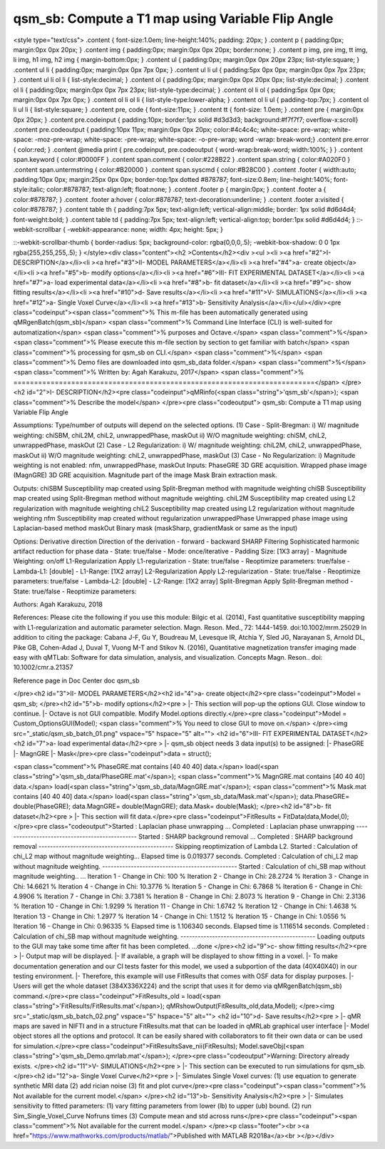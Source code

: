 qsm_sb: Compute a T1 map using Variable Flip Angle
==================================================

.. image:: https://mybinder.org/badge_logo.svg
 :target: https://mybinder.org/v2/gh/qMRLab/doc_notebooks/master?filepath=qsm_sb_demo.ipynb
.. raw:: html


<style type="text/css">
.content { font-size:1.0em; line-height:140%; padding: 20px; }
.content p { padding:0px; margin:0px 0px 20px; }
.content img { padding:0px; margin:0px 0px 20px; border:none; }
.content p img, pre img, tt img, li img, h1 img, h2 img { margin-bottom:0px; }
.content ul { padding:0px; margin:0px 0px 20px 23px; list-style:square; }
.content ul li { padding:0px; margin:0px 0px 7px 0px; }
.content ul li ul { padding:5px 0px 0px; margin:0px 0px 7px 23px; }
.content ul li ol li { list-style:decimal; }
.content ol { padding:0px; margin:0px 0px 20px 0px; list-style:decimal; }
.content ol li { padding:0px; margin:0px 0px 7px 23px; list-style-type:decimal; }
.content ol li ol { padding:5px 0px 0px; margin:0px 0px 7px 0px; }
.content ol li ol li { list-style-type:lower-alpha; }
.content ol li ul { padding-top:7px; }
.content ol li ul li { list-style:square; }
.content pre, code { font-size:11px; }
.content tt { font-size: 1.0em; }
.content pre { margin:0px 0px 20px; }
.content pre.codeinput { padding:10px; border:1px solid #d3d3d3; background:#f7f7f7; overflow-x:scroll}
.content pre.codeoutput { padding:10px 11px; margin:0px 0px 20px; color:#4c4c4c; white-space: pre-wrap; white-space: -moz-pre-wrap; white-space: -pre-wrap; white-space: -o-pre-wrap; word -wrap: break-word;}
.content pre.error { color:red; }
.content @media print { pre.codeinput, pre.codeoutput { word-wrap:break-word; width:100%; } }
.content span.keyword { color:#0000FF }
.content span.comment { color:#228B22 }
.content span.string { color:#A020F0 }
.content span.untermstring { color:#B20000 }
.content span.syscmd { color:#B28C00 }
.content .footer { width:auto; padding:10px 0px; margin:25px 0px 0px; border-top:1px dotted #878787; font-size:0.8em; line-height:140%; font-style:italic; color:#878787; text-align:left; float:none; }
.content .footer p { margin:0px; }
.content .footer a { color:#878787; }
.content .footer a:hover { color:#878787; text-decoration:underline; }
.content .footer a:visited { color:#878787; }
.content table th { padding:7px 5px; text-align:left; vertical-align:middle; border: 1px solid #d6d4d4; font-weight:bold; }
.content table td { padding:7px 5px; text-align:left; vertical-align:top; border:1px solid #d6d4d4; }
::-webkit-scrollbar {
-webkit-appearance: none;
width: 4px;
height: 5px;
}

::-webkit-scrollbar-thumb {
border-radius: 5px;
background-color: rgba(0,0,0,.5);
-webkit-box-shadow: 0 0 1px rgba(255,255,255,.5);
}
</style><div class="content"><h2 >Contents</h2><div ><ul ><li ><a href="#2">I- DESCRIPTION</a></li><li ><a href="#3">II- MODEL PARAMETERS</a></li><li ><a href="#4">a- create object</a></li><li ><a href="#5">b- modify options</a></li><li ><a href="#6">III- FIT EXPERIMENTAL DATASET</a></li><li ><a href="#7">a- load experimental data</a></li><li ><a href="#8">b- fit dataset</a></li><li ><a href="#9">c- show fitting results</a></li><li ><a href="#10">d- Save results</a></li><li ><a href="#11">V- SIMULATIONS</a></li><li ><a href="#12">a- Single Voxel Curve</a></li><li ><a href="#13">b- Sensitivity Analysis</a></li></ul></div><pre class="codeinput"><span class="comment">% This m-file has been automatically generated using qMRgenBatch(qsm_sb)</span>
<span class="comment">% Command Line Interface (CLI) is well-suited for automatization</span>
<span class="comment">% purposes and Octave.</span>
<span class="comment">%</span>
<span class="comment">% Please execute this m-file section by section to get familiar with batch</span>
<span class="comment">% processing for qsm_sb on CLI.</span>
<span class="comment">%</span>
<span class="comment">% Demo files are downloaded into qsm_sb_data folder.</span>
<span class="comment">%</span>
<span class="comment">% Written by: Agah Karakuzu, 2017</span>
<span class="comment">% =========================================================================</span>
</pre><h2 id="2">I- DESCRIPTION</h2><pre class="codeinput">qMRinfo(<span class="string">'qsm_sb'</span>); <span class="comment">% Describe the model</span>
</pre><pre class="codeoutput">  qsm_sb: Compute a T1 map using Variable Flip Angle

Assumptions:
Type/number of outputs will depend on the selected options. 
(1) Case - Split-Bregman:
i)  W/ magnitude weighting:  chiSBM, chiL2M, chiL2, unwrappedPhase, maskOut
ii) W/O magnitude weighting: chiSM, chiL2, unwrappedPhase, maskOut
(2) Case - L2 Regularization:
i)  W/ magnitude weighting:  chiL2M, chiL2, unwrappedPhase, maskOut
ii) W/O magnitude weighting: chiL2, unwrappedPhase, maskOut
(3) Case - No Regularization: 
i) Magnitude weighting is not enabled: nfm, unwrappedPhase, maskOut
Inputs:
PhaseGRE      3D GRE acquisition. Wrapped phase image
(MagnGRE)     3D GRE acquisition. Magnitude part of the image
Mask          Brain extraction mask.

Outputs:
chiSBM          Susceptibility map created using Split-Bregman method with magnitude weighting 
chiSB           Susceptibility map created using Split-Bregman method without magnitude weighting.
chiL2M          Susceptibility map created using L2 regularization with magnitude weighting
chiL2           Susceptibility map created using L2 regularization without magnitude weighting
nfm             Susceptibility map created without regularization
unwrappedPhase  Unwrapped phase image using Laplacian-based method
maskOut         Binary mask (maskSharp, gradientMask or same as the input)

Options:
Derivative direction               Direction of the derivation 
- forward 
- backward
SHARP Filtering                    Sophisticated harmonic artifact reduction for phase data
- State: true/false
- Mode: once/iterative 
- Padding Size: [1X3 array]
- Magnitude Weighting: on/off
L1-Regularization                  Apply L1-regularization 
- State: true/false
- Reoptimize parameters:
true/false
- Lambda-L1: [double]
- L1-Range:  [1X2 array]
L2-Regularization                  Apply L2-regularization 
- State: true/false
- Reoptimize parameters:
true/false
- Lambda-L2: [double]
- L2-Range:  [1X2 array]
Split-Bregman                       Apply Split-Bregman method 
- State: true/false
- Reoptimize parameters:

Authors: Agah Karakuzu, 2018

References:
Please cite the following if you use this module:
Bilgic et al. (2014), Fast quantitative susceptibility mapping with
L1-regularization and automatic parameter selection. Magn. Reson. Med.,
72: 1444-1459. doi:10.1002/mrm.25029
In addition to citing the package:
Cabana J-F, Gu Y, Boudreau M, Levesque IR, Atchia Y, Sled JG, Narayanan S, Arnold DL, Pike GB, 
Cohen-Adad J, Duval T, Vuong M-T and Stikov N. (2016), Quantitative magnetization transfer imaging 
made easy with qMTLab: Software for data simulation, analysis, and visualization. Concepts Magn. 
Reson.. doi: 10.1002/cmr.a.21357

Reference page in Doc Center
doc qsm_sb


</pre><h2 id="3">II- MODEL PARAMETERS</h2><h2 id="4">a- create object</h2><pre class="codeinput">Model = qsm_sb;
</pre><h2 id="5">b- modify options</h2><pre >         |- This section will pop-up the options GUI. Close window to continue.
|- Octave is not GUI compatible. Modify Model.options directly.</pre><pre class="codeinput">Model = Custom_OptionsGUI(Model); <span class="comment">% You need to close GUI to move on.</span>
</pre><img src="_static/qsm_sb_batch_01.png" vspace="5" hspace="5" alt=""> <h2 id="6">III- FIT EXPERIMENTAL DATASET</h2><h2 id="7">a- load experimental data</h2><pre >         |- qsm_sb object needs 3 data input(s) to be assigned:
|-   PhaseGRE
|-   MagnGRE
|-   Mask</pre><pre class="codeinput">data = struct();

<span class="comment">% PhaseGRE.mat contains [40  40  40] data.</span>
load(<span class="string">'qsm_sb_data/PhaseGRE.mat'</span>);
<span class="comment">% MagnGRE.mat contains [40  40  40] data.</span>
load(<span class="string">'qsm_sb_data/MagnGRE.mat'</span>);
<span class="comment">% Mask.mat contains [40  40  40] data.</span>
load(<span class="string">'qsm_sb_data/Mask.mat'</span>);
data.PhaseGRE= double(PhaseGRE);
data.MagnGRE= double(MagnGRE);
data.Mask= double(Mask);
</pre><h2 id="8">b- fit dataset</h2><pre >           |- This section will fit data.</pre><pre class="codeinput">FitResults = FitData(data,Model,0);
</pre><pre class="codeoutput">Started   : Laplacian phase unwrapping ...
Completed : Laplacian phase unwrapping
-----------------------------------------------
Started   : SHARP background removal ...
Completed : SHARP background removal
-----------------------------------------------
Skipping reoptimization of Lambda L2.
Started   : Calculation of chi_L2 map without magnitude weighting...
Elapsed time is 0.019377 seconds.
Completed  : Calculation of chi_L2 map without magnitude weighting.
-----------------------------------------------
Started   : Calculation of chi_SB map without magnitude weighting.. ...
Iteration  1  -  Change in Chi: 100 %
Iteration  2  -  Change in Chi: 28.2724 %
Iteration  3  -  Change in Chi: 14.6621 %
Iteration  4  -  Change in Chi: 10.3776 %
Iteration  5  -  Change in Chi: 6.7868 %
Iteration  6  -  Change in Chi: 4.9906 %
Iteration  7  -  Change in Chi: 3.7381 %
Iteration  8  -  Change in Chi: 2.8073 %
Iteration  9  -  Change in Chi: 2.3136 %
Iteration  10  -  Change in Chi: 1.9299 %
Iteration  11  -  Change in Chi: 1.6742 %
Iteration  12  -  Change in Chi: 1.4638 %
Iteration  13  -  Change in Chi: 1.2977 %
Iteration  14  -  Change in Chi: 1.1512 %
Iteration  15  -  Change in Chi: 1.0556 %
Iteration  16  -  Change in Chi: 0.96335 %
Elapsed time is 1.106340 seconds.
Elapsed time is 1.116514 seconds.
Completed   : Calculation of chi_SB map without magnitude weighting.
-----------------------------------------------
Loading outputs to the GUI may take some time after fit has been completed.
...done
</pre><h2 id="9">c- show fitting results</h2><pre >         |- Output map will be displayed.
|- If available, a graph will be displayed to show fitting in a voxel.
|- To make documentation generation and our CI tests faster for this model,
we used a subportion of the data (40X40X40) in our testing environment.
|- Therefore, this example will use FitResults that comes with OSF data for display purposes.
|- Users will get the whole dataset (384X336X224) and the script that uses it for demo
via qMRgenBatch(qsm_sb) command.</pre><pre class="codeinput">FitResults_old = load(<span class="string">'FitResults/FitResults.mat'</span>);
qMRshowOutput(FitResults_old,data,Model);
</pre><img src="_static/qsm_sb_batch_02.png" vspace="5" hspace="5" alt=""> <h2 id="10">d- Save results</h2><pre >         |-  qMR maps are saved in NIFTI and in a structure FitResults.mat
that can be loaded in qMRLab graphical user interface
|-  Model object stores all the options and protocol.
It can be easily shared with collaborators to fit their
own data or can be used for simulation.</pre><pre class="codeinput">FitResultsSave_nii(FitResults);
Model.saveObj(<span class="string">'qsm_sb_Demo.qmrlab.mat'</span>);
</pre><pre class="codeoutput">Warning: Directory already exists. 
</pre><h2 id="11">V- SIMULATIONS</h2><pre >   |- This section can be executed to run simulations for qsm_sb.</pre><h2 id="12">a- Single Voxel Curve</h2><pre >         |- Simulates Single Voxel curves:
(1) use equation to generate synthetic MRI data
(2) add rician noise
(3) fit and plot curve</pre><pre class="codeinput"><span class="comment">% Not available for the current model.</span>
</pre><h2 id="13">b- Sensitivity Analysis</h2><pre >         |-    Simulates sensitivity to fitted parameters:
(1) vary fitting parameters from lower (lb) to upper (ub) bound.
(2) run Sim_Single_Voxel_Curve Nofruns times
(3) Compute mean and std across runs</pre><pre class="codeinput"><span class="comment">% Not available for the current model.</span>
</pre><p class="footer"><br ><a href="https://www.mathworks.com/products/matlab/">Published with MATLAB R2018a</a><br ></p></div>
